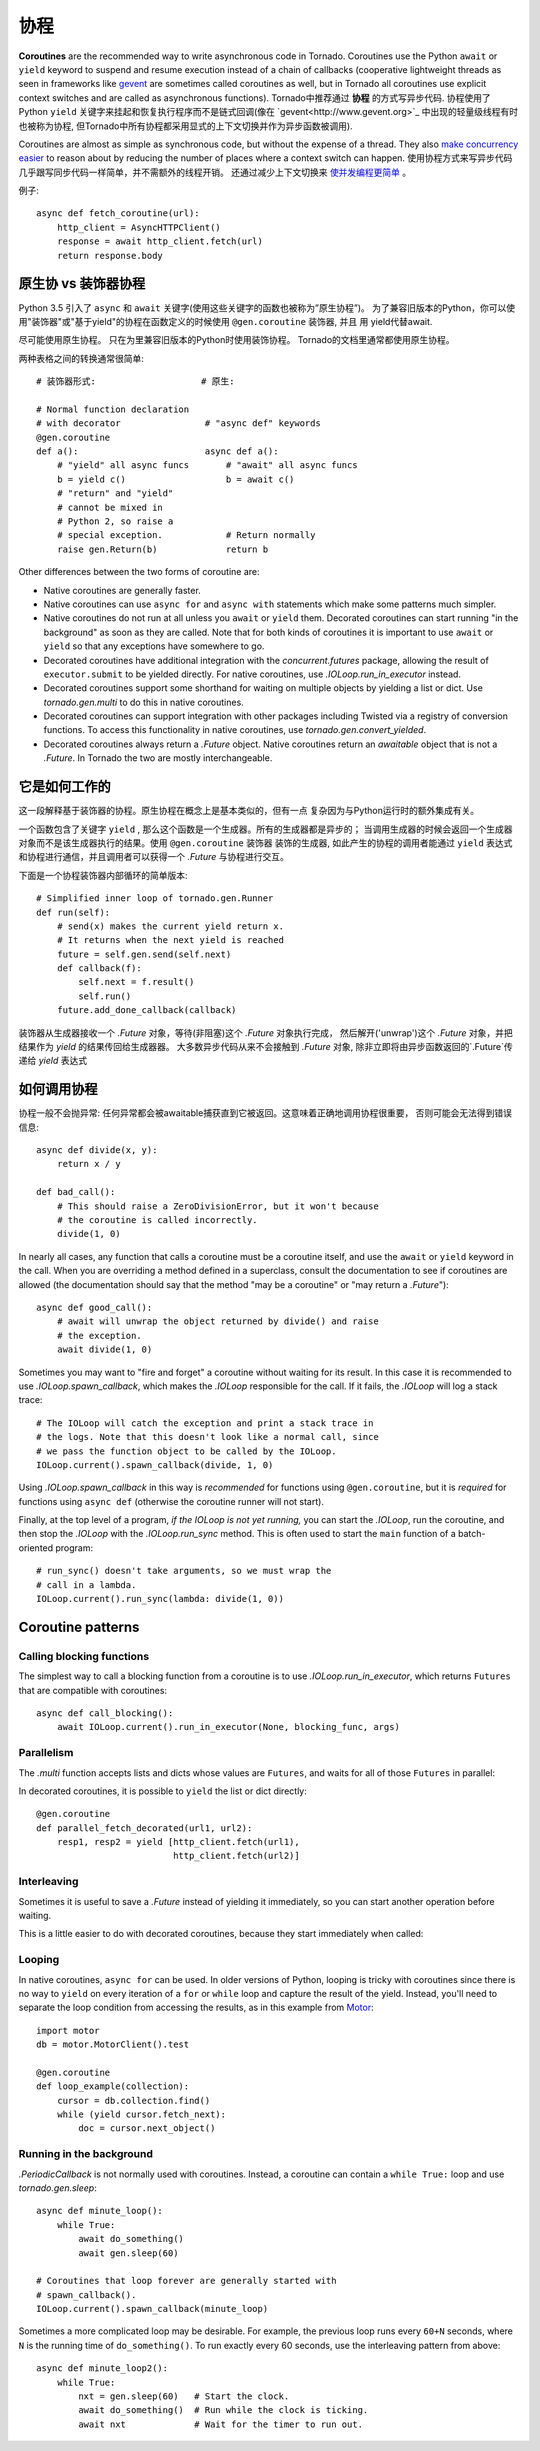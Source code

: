协程
==========

.. testsetup::

   from tornado import gen

**Coroutines** are the recommended way to write asynchronous code in
Tornado. Coroutines use the Python ``await`` or ``yield`` keyword to
suspend and resume execution instead of a chain of callbacks
(cooperative lightweight threads as seen in frameworks like `gevent
<http://www.gevent.org>`_ are sometimes called coroutines as well, but
in Tornado all coroutines use explicit context switches and are called
as asynchronous functions).
Tornado中推荐通过 **协程** 的方式写异步代码.  协程使用了Python ``yield`` 关键字来挂起和恢复执行程序而不是链式回调(像在 `gevent<http://www.gevent.org>`_ 中出现的轻量级线程有时也被称为协程, 但Tornado中所有协程都采用显式的上下文切换并作为异步函数被调用).



Coroutines are almost as simple as synchronous code, but without the
expense of a thread.  They also `make concurrency easier
<https://glyph.twistedmatrix.com/2014/02/unyielding.html>`_ to reason
about by reducing the number of places where a context switch can
happen.
使用协程方式来写异步代码几乎跟写同步代码一样简单，并不需额外的线程开销。 还通过减少上下文切换来 `使并发编程更简单
<https://glyph.twistedmatrix.com/2014/02/unyielding.html>`_ 。

例子::

    async def fetch_coroutine(url):
        http_client = AsyncHTTPClient()
        response = await http_client.fetch(url)
        return response.body

.. _native_coroutines:

原生协 vs 装饰器协程
~~~~~~~~~~~~~~~~~~~~~~~~~~~~~~

Python 3.5 引入了 ``async`` 和 ``await`` 关键字(使用这些关键字的函数也被称为”原生协程”)。
为了兼容旧版本的Python，你可以使用"装饰器"或"基于yield"的协程在函数定义的时候使用 ``@gen.coroutine`` 装饰器, 并且
用 yield代替await.

尽可能使用原生协程。 只在为里兼容旧版本的Python时使用装饰协程。
Tornado的文档里通常都使用原生协程。

两种表格之间的转换通常很简单::

    # 装饰器形式:                    # 原生:

    # Normal function declaration
    # with decorator                # "async def" keywords
    @gen.coroutine
    def a():                        async def a():
        # "yield" all async funcs       # "await" all async funcs
        b = yield c()                   b = await c()
        # "return" and "yield"
        # cannot be mixed in
        # Python 2, so raise a
        # special exception.            # Return normally
        raise gen.Return(b)             return b

Other differences between the two forms of coroutine are:

- Native coroutines are generally faster.
- Native coroutines can use ``async for`` and ``async with``
  statements which make some patterns much simpler.
- Native coroutines do not run at all unless you ``await`` or
  ``yield`` them. Decorated coroutines can start running "in the
  background" as soon as they are called. Note that for both kinds of
  coroutines it is important to use ``await`` or ``yield`` so that
  any exceptions have somewhere to go.
- Decorated coroutines have additional integration with the
  `concurrent.futures` package, allowing the result of
  ``executor.submit`` to be yielded directly. For native coroutines,
  use `.IOLoop.run_in_executor` instead.
- Decorated coroutines support some shorthand for waiting on multiple
  objects by yielding a list or dict. Use `tornado.gen.multi` to do
  this in native coroutines.
- Decorated coroutines can support integration with other packages
  including Twisted via a registry of conversion functions.
  To access this functionality in native coroutines, use
  `tornado.gen.convert_yielded`.
- Decorated coroutines always return a `.Future` object. Native
  coroutines return an *awaitable* object that is not a `.Future`. In
  Tornado the two are mostly interchangeable.

它是如何工作的
~~~~~~~~~~~~

这一段解释基于装饰器的协程。原生协程在概念上是基本类似的，但有一点
复杂因为与Python运行时的额外集成有关。

一个函数包含了关键字 ``yield`` , 那么这个函数是一个生成器。所有的生成器都是异步的；
当调用生成器的时候会返回一个生成器对象而不是该生成器执行的结果。使用 ``@gen.coroutine`` 装饰器
装饰的生成器, 如此产生的协程的调用者能通过 ``yield`` 表达式和协程进行通信，并且调用者可以获得一个 `.Future` 与协程进行交互。

下面是一个协程装饰器内部循环的简单版本::

    # Simplified inner loop of tornado.gen.Runner
    def run(self):
        # send(x) makes the current yield return x.
        # It returns when the next yield is reached
        future = self.gen.send(self.next)
        def callback(f):
            self.next = f.result()
            self.run()
        future.add_done_callback(callback)

装饰器从生成器接收一个 `.Future` 对象，等待(非阻塞)这个 `.Future` 对象执行完成，
然后解开('unwrap')这个 `.Future` 对象，并把结果作为 `yield` 的结果传回给生成器器。
大多数异步代码从来不会接触到 `.Future` 对象, 除非立即将由异步函数返回的`.Future`传递给 `yield` 表达式

如何调用协程
~~~~~~~~~~~~~~~~~~~~~~~

协程一般不会抛异常: 任何异常都会被awaitable捕获直到它被返回。这意味着正确地调用协程很重要，
否则可能会无法得到错误信息::

    async def divide(x, y):
        return x / y

    def bad_call():
        # This should raise a ZeroDivisionError, but it won't because
        # the coroutine is called incorrectly.
        divide(1, 0)

In nearly all cases, any function that calls a coroutine must be a
coroutine itself, and use the ``await`` or ``yield`` keyword in the
call. When you are overriding a method defined in a superclass,
consult the documentation to see if coroutines are allowed (the
documentation should say that the method "may be a coroutine" or "may
return a `.Future`")::

    async def good_call():
        # await will unwrap the object returned by divide() and raise
        # the exception.
        await divide(1, 0)

Sometimes you may want to "fire and forget" a coroutine without waiting
for its result. In this case it is recommended to use `.IOLoop.spawn_callback`,
which makes the `.IOLoop` responsible for the call. If it fails,
the `.IOLoop` will log a stack trace::

    # The IOLoop will catch the exception and print a stack trace in
    # the logs. Note that this doesn't look like a normal call, since
    # we pass the function object to be called by the IOLoop.
    IOLoop.current().spawn_callback(divide, 1, 0)

Using `.IOLoop.spawn_callback` in this way is *recommended* for
functions using ``@gen.coroutine``, but it is *required* for functions
using ``async def`` (otherwise the coroutine runner will not start).

Finally, at the top level of a program, *if the IOLoop is not yet
running,* you can start the `.IOLoop`, run the coroutine, and then
stop the `.IOLoop` with the `.IOLoop.run_sync` method. This is often
used to start the ``main`` function of a batch-oriented program::

    # run_sync() doesn't take arguments, so we must wrap the
    # call in a lambda.
    IOLoop.current().run_sync(lambda: divide(1, 0))

Coroutine patterns
~~~~~~~~~~~~~~~~~~

Calling blocking functions
^^^^^^^^^^^^^^^^^^^^^^^^^^

The simplest way to call a blocking function from a coroutine is to
use `.IOLoop.run_in_executor`, which returns
``Futures`` that are compatible with coroutines::

    async def call_blocking():
        await IOLoop.current().run_in_executor(None, blocking_func, args)

Parallelism
^^^^^^^^^^^

The `.multi` function accepts lists and dicts whose values are
``Futures``, and waits for all of those ``Futures`` in parallel:

.. testcode::

    from tornado.gen import multi

    async def parallel_fetch(url1, url2):
        resp1, resp2 = await multi([http_client.fetch(url1),
                                    http_client.fetch(url2)])

    async def parallel_fetch_many(urls):
        responses = await multi ([http_client.fetch(url) for url in urls])
        # responses is a list of HTTPResponses in the same order

    async def parallel_fetch_dict(urls):
        responses = await multi({url: http_client.fetch(url)
                                 for url in urls})
        # responses is a dict {url: HTTPResponse}

.. testoutput::
   :hide:

In decorated coroutines, it is possible to ``yield`` the list or dict directly::

    @gen.coroutine
    def parallel_fetch_decorated(url1, url2):
        resp1, resp2 = yield [http_client.fetch(url1),
                              http_client.fetch(url2)]

Interleaving
^^^^^^^^^^^^

Sometimes it is useful to save a `.Future` instead of yielding it
immediately, so you can start another operation before waiting.

.. testcode::

    from tornado.gen import convert_yielded

    async def get(self):
        # convert_yielded() starts the native coroutine in the background.
        # This is equivalent to asyncio.ensure_future() (both work in Tornado).
        fetch_future = convert_yielded(self.fetch_next_chunk())
        while True:
            chunk = yield fetch_future
            if chunk is None: break
            self.write(chunk)
            fetch_future = convert_yielded(self.fetch_next_chunk())
            yield self.flush()

.. testoutput::
   :hide:

This is a little easier to do with decorated coroutines, because they
start immediately when called:

.. testcode::

    @gen.coroutine
    def get(self):
        fetch_future = self.fetch_next_chunk()
        while True:
            chunk = yield fetch_future
            if chunk is None: break
            self.write(chunk)
            fetch_future = self.fetch_next_chunk()
            yield self.flush()

.. testoutput::
   :hide:

Looping
^^^^^^^

In native coroutines, ``async for`` can be used. In older versions of
Python, looping is tricky with coroutines since there is no way to
``yield`` on every iteration of a ``for`` or ``while`` loop and
capture the result of the yield. Instead, you'll need to separate the
loop condition from accessing the results, as in this example from
`Motor <https://motor.readthedocs.io/en/stable/>`_::

    import motor
    db = motor.MotorClient().test

    @gen.coroutine
    def loop_example(collection):
        cursor = db.collection.find()
        while (yield cursor.fetch_next):
            doc = cursor.next_object()

Running in the background
^^^^^^^^^^^^^^^^^^^^^^^^^

`.PeriodicCallback` is not normally used with coroutines. Instead, a
coroutine can contain a ``while True:`` loop and use
`tornado.gen.sleep`::

    async def minute_loop():
        while True:
            await do_something()
            await gen.sleep(60)

    # Coroutines that loop forever are generally started with
    # spawn_callback().
    IOLoop.current().spawn_callback(minute_loop)

Sometimes a more complicated loop may be desirable. For example, the
previous loop runs every ``60+N`` seconds, where ``N`` is the running
time of ``do_something()``. To run exactly every 60 seconds, use the
interleaving pattern from above::

    async def minute_loop2():
        while True:
            nxt = gen.sleep(60)   # Start the clock.
            await do_something()  # Run while the clock is ticking.
            await nxt             # Wait for the timer to run out.
